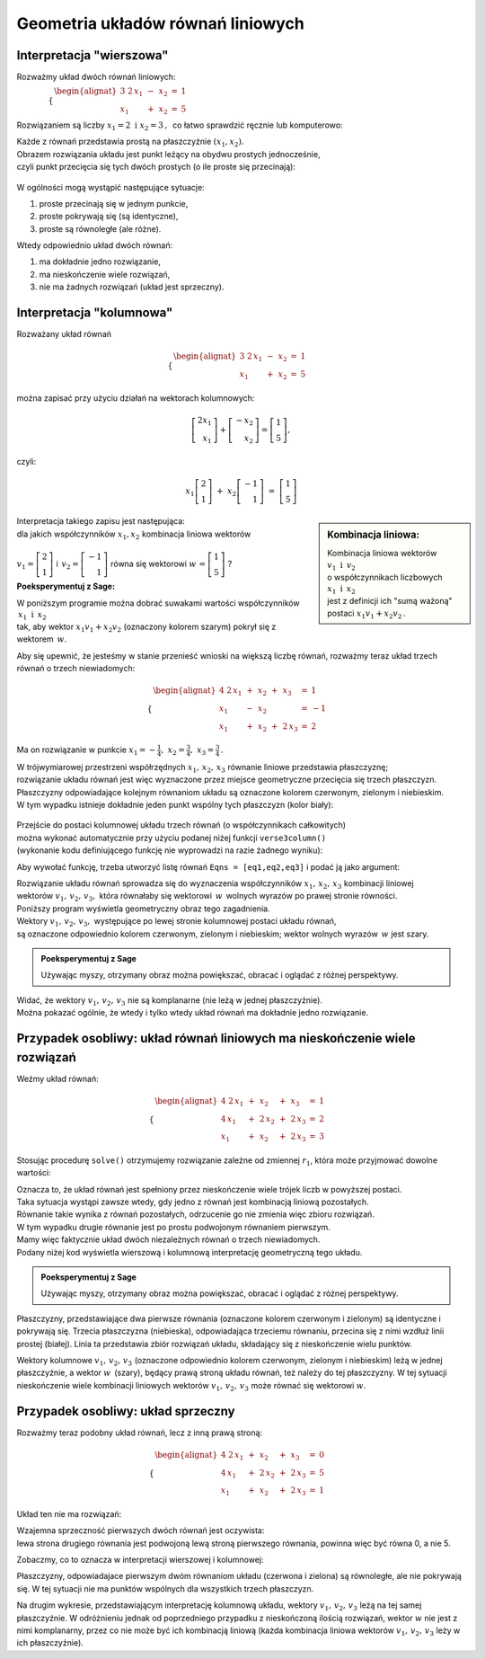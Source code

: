 .. -*- coding: utf-8 -*-

Geometria układów równań liniowych
----------------------------------

Interpretacja "wierszowa"
~~~~~~~~~~~~~~~~~~~~~~~~~

Rozważmy układ dwóch równań liniowych:

:math:`\qquad\qquad \begin{cases} \begin{alignat*}{3}
\ 2\,x_1 & {\,} - {\,} & x_2 & {\;} = {\;} & 1 \\ x_1 & {\,} + {\,}& x_2 & {\;} = {\;} & 5
\end{alignat*} \end{cases}`
   
Rozwiązaniem są liczby :math:`\ x_1=2\ \; \text{i} \ \; x_2=3\,,\:` 
co łatwo sprawdzić ręcznie lub komputerowo:

.. sagecellserver::

   var('x1 x2')
   
   eq1 = 2*x1-x2==1
   eq2 = x1+x2==5

   show(solve([eq1,eq2],[x1,x2]))
   
| Każde z równań przedstawia prostą na płaszczyźnie :math:`(x_1,x_2).`
  
| Obrazem rozwiązania układu jest punkt leżący na obydwu prostych jednocześnie,
| czyli punkt przecięcia się tych dwóch prostych (o ile proste się przecinają):

.. figure:: figs/uklad_rownan.png
   :align: center

W ogólności mogą wystąpić następujące sytuacje:

#. proste przecinają się w jednym punkcie,
#. proste pokrywają się (są identyczne),
#. proste są równoległe (ale różne).

Wtedy odpowiednio układ dwóch równań:

#. ma dokładnie jedno rozwiązanie,
#. ma nieskończenie wiele rozwiązań,
#. nie ma żadnych rozwiązań (układ jest sprzeczny).

Interpretacja "kolumnowa"
~~~~~~~~~~~~~~~~~~~~~~~~~

Rozważany układ równań

.. math::
   
   \begin{cases} \begin{alignat*}{3}
   \  2\,x_1 & {\,} - {\,} & x_2 & {\;} = {\;} & 1 \\
         x_1 & {\,} + {\,} & x_2 & {\;} = {\;} & 5
   \end{alignat*} \end{cases}

można zapisać przy użyciu działań na wektorach kolumnowych:

.. math::

   \left[ \begin{array}{r} 2x_1 \\ x_1 \end{array} \right] +  
   \left[ \begin{array}{r} -x_2 \\ x_2 \end{array} \right] = 
   \left[ \begin{array}{r} 1 \\5 \end{array} \right],

czyli:

.. math::

   x_1 \left[ \begin{array}{r}  2 \\ 1 \end{array} \right] \ + \ 
   x_2 \left[ \begin{array}{r} -1 \\ 1 \end{array} \right] \ = \ 
   \left[ \begin{array}{r} 1 \\ 5 \end{array} \right]

.. sidebar:: Kombinacja liniowa:

   | Kombinacja liniowa wektorów :math:`\ v_1\ \text{i}\ \, v_2\ `
   | o współczynnikach liczbowych :math:`x_1\ \text{i} \ \, x_2\,` 
   | jest z definicji ich "sumą ważoną" postaci :math:`\ x_1 v_1 + x_2 v_2\,.` 

| Interpretacja takiego zapisu jest następująca:
  
| dla jakich współczynników :math:`\;x_{1},x_{2}\;` kombinacja liniowa wektorów
|  
| :math:`\;v_1=\left[ \begin{array}{r} 2 \\ 1 \end{array} \right]\;` i 
  :math:`\ \,v_2=\left[ \begin{array}{r} -1 \\ 1 \end{array} \right]\;` równa się wektorowi 
  :math:`\;w\,=\left[ \begin{array}{r} 1 \\5 \end{array} \right]\;`?

**Poeksperymentuj z Sage:**

| W poniższym programie można dobrać suwakami wartości współczynników :math:`\,x_1\ \text{i} \ \, x_2\,`
| tak, aby wektor :math:`\;x_1 v_1 + x_2 v_2\;` (oznaczony kolorem szarym) pokrył się z wektorem :math:`\,w`.

.. sagecellserver::

   v1 = vector([2,1]); v2 = vector([-1,1]); w = vector([1,5])

   @interact

   def _(x1=('$$x_1:$$', slider(0,3,1/2, default=3)),
         x2=('$$x_2:$$', slider(0,3,1/2, default=2))):
          
       plt = arrow((0,0),v1, color='red',  legend_label=' $v_1$', zorder=5) +\
             arrow((0,0),v2, color='green',legend_label=' $v_2$', zorder=5) +\
             arrow((0,0), w, color='black',legend_label=' $w$',   zorder=5) +\
             arrow((0,0),x1*v1, color='gray', width=1, arrowsize=3) +\
             arrow((0,0),x2*v2, color='gray', width=1, arrowsize=3) +\
             arrow((0,0),x1*v1+x2*v2, color='gray', width=1.75, arrowsize=3) +\
             line([x1*v1,x2*v2+x1*v1],linestyle='dashed',thickness=0.5,color='black') +\
             line([x2*v2,x2*v2+x1*v1],linestyle='dashed',thickness=0.5,color='black') +\
             point((0,0), color='white', faceted=True, size=18, zorder=7)
          
       plt.set_axes_range(-3,7, -1,6)
       if x1*v1+x2*v2==w: html("SUKCES!!!")
       plt.show(aspect_ratio=1, ticks=[1,1], figsize=5)


Aby się upewnić, że jesteśmy w stanie przenieść wnioski na większą
liczbę równań, rozważmy teraz układ trzech równań o trzech niewiadomych:

.. math::

   \begin{cases}\begin{alignat*}{4}
   \  2\,x_1 & {\,} + {\,} & x_2 & {\,} + {\,} &    x_3 & {\;} = {} &  1 \\
         x_1 & {\,} - {\,} & x_2 &             &        & {\;} = {} & -1 \\
         x_1 & {\,} + {\,} & x_2 & {\,} + {\,} & 2\,x_3 & {\;} = {} &  2 
   \end{alignat*}\end{cases}

Ma on rozwiązanie w punkcie :math:`\ x_1 = -\frac{1}{4},\ x_2 = \frac{3}{4},\ x_3 = \frac{3}{4}\,.`


| W trójwymiarowej przestrzeni współrzędnych :math:`\ x_1,\,x_2,\,x_3\ ` równanie liniowe przedstawia płaszczyznę;
| rozwiązanie układu równań jest więc wyznaczone przez miejsce geometryczne przecięcia się trzech płaszczyzn.

| Płaszczyzny odpowiadające kolejnym równaniom układu są oznaczone kolorem czerwonym, zielonym i niebieskim.
| W tym wypadku istnieje dokładnie jeden punkt wspólny tych płaszczyzn (kolor biały):

.. figure:: sage2.jpg
   :align: center

| Przejście do postaci kolumnowej układu trzech równań (o współczynnikach całkowitych)
| można wykonać automatycznie przy użyciu podanej niżej funkcji ``verse3column()``
| (wykonanie kodu definiującego funkcję nie wyprowadzi na razie żadnego wyniku):

.. sagecellserver::

   def verse3colmn(Eqns):

       var('x1 x2 x3')
    
       L = [vector([eq.lhs().coeff(x)
            for eq in Eqns])
            for x in [x1,x2,x3]]
       
       b = vector([eq.rhs() for eq in Eqns])
       L.append(b)
       
       clmn = '$\\left[\\begin{array}{r} %d \\\ %d \\\ %d \\end{array}\\right]$'
       comp = '$x_%i$' + clmn
   
       html(comp % (1, L[0][0],L[0][1],L[0][2]) + ' $+$ ' +\
            comp % (2, L[1][0],L[1][1],L[1][2]) + ' $+$ ' +\
            comp % (3, L[2][0],L[2][1],L[2][2]) + ' $=$ ' +\
            clmn %    (L[3][0],L[3][1],L[3][2]))
            
       return

Aby wywołać funkcję, trzeba utworzyć listę równań ``Eqns = [eq1,eq2,eq3]`` i podać ją jako argument:

.. sagecellserver::

   var('x1 x2 x3')

   eq1 = 2*x1+1*x2+1*x3== 1
   eq2 = 1*x1-1*x2+0*x3==-1
   eq3 = 1*x1+1*x2+2*x3== 2

   Eqns = [eq1,eq2,eq3]
   
   verse3colmn(Eqns)

| Rozwiązanie układu równań sprowadza się do wyznaczenia współczynników :math:`\ x_1,\,x_2,\,x_3\ ` kombinacji liniowej
| wektorów :math:`\ v_1,\,v_2,\,v_3,\ ` która równałaby się wektorowi :math:`\,w\,` wolnych wyrazów po prawej stronie równości.

| Poniższy program wyświetla geometryczny obraz tego zagadnienia.

| Wektory :math:`\ v_1,\,v_2,\,v_3,\;` występujące po lewej stronie kolumnowej postaci układu równań,
| są oznaczone odpowiednio kolorem czerwonym, zielonym i niebieskim; wektor wolnych wyrazów :math:`\,w\;` jest szary.

.. admonition:: **Poeksperymentuj z Sage**

   | Używając myszy, otrzymany obraz można powiększać, obracać i oglądać z różnej perspektywy.

.. sagecellserver::

   var('x1 x2 x3')

   eq1 = 2*x1+1*x2+1*x3== 1
   eq2 = 1*x1-1*x2+0*x3==-1
   eq3 = 1*x1+1*x2+2*x3== 2

   [v1,v2,v3] = [vector([eq.lhs().coeff(x)
                 for eq in [eq1,eq2,eq3]])
                 for x in [x1,x2,x3]]
              
   w = vector([eq.rhs() for eq in [eq1,eq2,eq3]])

   plt = arrow((0,0,0),v1, color='red')       +\
         arrow((0,0,0),v2, color='limegreen') +\
         arrow((0,0,0),v3, color='blue')      +\
         arrow((0,0,0), w, color='darkgrey')
      
   show(plt)

| Widać, że wektory :math:`\ v_1,\,v_2,\,v_3\ ` nie są komplanarne (nie leżą w jednej płaszczyźnie). 
| Można pokazać ogólnie, że wtedy i tylko wtedy układ równań ma dokładnie jedno rozwiązanie.

Przypadek osobliwy: układ równań liniowych  ma nieskończenie wiele rozwiązań
~~~~~~~~~~~~~~~~~~~~~~~~~~~~~~~~~~~~~~~~~~~~~~~~~~~~~~~~~~~~~~~~~~~~~~~~~~~~

Weźmy układ równań:

.. math::

   \begin{cases}\begin{alignat*}{4}
   \  2\,x_1 & {\,} + {\,} &    x_2 & {\,} + {\,} &    x_3 & {\;} = {\;} & 1 \\
      4\,x_1 & {\,} + {\,} & 2\,x_2 & {\,} + {\,} & 2\,x_3 & {\;} = {\;} & 2 \\
         x_1 & {\,} + {\,} &    x_2 & {\,} + {\,} & 2\,x_3 & {\;} = {\;} & 3
   \end{alignat*}\end{cases}

Stosując procedurę ``solve()`` otrzymujemy rozwiązanie zależne od zmiennej :math:`r_1`,  
która może przyjmować dowolne wartości: 

.. sagecellserver::

   var('x1 x2 x3')

   eq1 = 2*x1+1*x2+1*x3==1
   eq2 = 4*x1+2*x2+2*x3==2
   eq3 = 1*x1+1*x2+2*x3==3

   show(solve([eq1,eq2,eq3],[x1,x2,x3]))

| Oznacza to, że układ równań jest spełniony przez nieskończenie wiele trójek liczb w powyższej postaci.

| Taka sytuacja wystąpi zawsze wtedy, gdy jedno z równań jest kombinacją liniową pozostałych.
| Równanie takie wynika z równań pozostałych, odrzucenie go nie zmienia więc zbioru rozwiązań.

| W tym wypadku drugie równanie jest po prostu podwojonym równaniem pierwszym.
| Mamy więc faktycznie układ dwóch niezależnych równań o trzech niewiadomych.

| Podany niżej kod wyświetla wierszową i kolumnową interpretację geometryczną tego układu.

.. admonition:: **Poeksperymentuj z Sage**

   | Używając myszy, otrzymany obraz można powiększać, obracać i oglądać z różnej perspektywy.
   
.. sagecellserver::

   var('x1 x2 x3 r')

   eq1 = 2*x1+1*x2+1*x3==1
   eq2 = 4*x1+2*x2+2*x3==2
   eq3 = 1*x1+1*x2+2*x3==3

   p1 = implicit_plot3d(eq1,(x1,-5,5),(x2,-5,5),(x3,-5,5), color='red')
   p2 = implicit_plot3d(eq2,(x1,-5,5),(x2,-5,5),(x3,-5,5), color='green', opacity=0.87)
   p3 = implicit_plot3d(eq3,(x1,-5,5),(x2,-5,5),(x3,-5,5), color='blue')
   ln = parametric_plot([r-2, -3*r+5, r], (r, 0, 3.3), color='white', thickness=5)

   plot1 = p1+p2+p3+ln

   [v1,v2,v3] = [vector([eq.lhs().coeff(x)
                 for eq in [eq1,eq2,eq3]])
                 for x in [x1,x2,x3]]
              
   w = vector([eq.rhs() for eq in [eq1,eq2,eq3]])

   plot2 = arrow((0,0,0),v1, color='red')       +\
           arrow((0,0,0),v2, color='limegreen') +\
           arrow((0,0,0),v3, color='blue')      +\
           arrow((0,0,0), w, color='darkgrey')

   show(plot1)
   show(plot2)

Płaszczyzny, przedstawiające dwa pierwsze równania (oznaczone kolorem czerwonym i zielonym)
są identyczne i pokrywają się. Trzecia płaszczyzna (niebieska), odpowiadająca trzeciemu równaniu, 
przecina się z nimi wzdłuż linii prostej (białej). Linia ta przedstawia zbiór rozwiązań układu,
składający się z nieskończenie wielu punktów.

Wektory kolumnowe :math:`\ v_1,\,v_2,\,v_3\ ` (oznaczone odpowiednio kolorem czerwonym, zielonym i niebieskim)
leżą w jednej płaszczyźnie, a wektor :math:`w\,` (szary), będący prawą stroną układu równań, 
też należy do tej płaszczyzny. W tej sytuacji nieskończenie wiele kombinacji liniowych wektorów
:math:`\ v_1,\,v_2,\,v_3\ ` może równać się wektorowi :math:`w`.


Przypadek osobliwy: układ sprzeczny
~~~~~~~~~~~~~~~~~~~~~~~~~~~~~~~~~~~

Rozważmy teraz podobny układ równań, lecz z inną prawą stroną:

.. math::

   \begin{cases}\begin{alignat*}{4}
   \  2\,x_1 & {\,} + {\,} &    x_2 & {\,} + {\,} &    x_3 & {\;} = {\;} & 0 \\
      4\,x_1 & {\,} + {\,} & 2\,x_2 & {\,} + {\,} & 2\,x_3 & {\;} = {\;} & 5 \\
         x_1 & {\,} + {\,} &    x_2 & {\,} + {\,} & 2\,x_3 & {\;} = {\;} & 1
   \end{alignat*}\end{cases}

Układ ten nie ma rozwiązań:

.. sagecellserver::

   var('x1 x2 x3')

   eq1 = 2*x1+1*x2+1*x3==0
   eq2 = 4*x1+2*x2+2*x3==5
   eq3 = 1*x1+1*x2+2*x3==1

   show(solve([eq1,eq2,eq3],[x1,x2,x3]))

| Wzajemna sprzeczność pierwszych dwóch równań jest oczywista:
| lewa strona drugiego równania jest podwojoną lewą stroną pierwszego równania, powinna więc być równa 0, a nie 5.

Zobaczmy, co to oznacza w interpretacji wierszowej i kolumnowej:

.. sagecellserver::

   var('x1 x2 x3')

   eq1 = 2*x1+1*x2+1*x3==0
   eq2 = 4*x1+2*x2+2*x3==5
   eq3 = 1*x1+1*x2+2*x3==1

   p1 = implicit_plot3d(eq1,(x1,-5,5),(x2,-5,5),(x3,-5,5), color='red')
   p2 = implicit_plot3d(eq2,(x1,-5,5),(x2,-5,5),(x3,-5,5), color='green')
   p3 = implicit_plot3d(eq3,(x1,-5,5),(x2,-5,5),(x3,-5,5), color='blue')

   plot1 = p1+p2+p3

   [v1,v2,v3] = [vector([eq.lhs().coeff(x)
                 for eq in [eq1,eq2,eq3]])
                 for x in [x1,x2,x3]]
              
   w = vector([eq.rhs() for eq in [eq1,eq2,eq3]])

   plot2 = arrow((0,0,0),v1, color='red')       +\
           arrow((0,0,0),v2, color='limegreen') +\
           arrow((0,0,0),v3, color='blue')      +\
           arrow((0,0,0), w, color='darkgrey')

   show(plot1)
   show(plot2)

Płaszczyzny, odpowiadajace pierwszym dwóm równaniom układu (czerwona i zielona) są równoległe, ale nie pokrywają się. W tej sytuacji nie ma punktów wspólnych dla wszystkich trzech płaszczyzn.

Na drugim wykresie, przedstawiającym interpretację kolumnową układu, wektory :math:`\ v_1,\,v_2,\,v_3\ ` leżą na tej samej płaszczyźnie.
W odróżnieniu jednak od poprzedniego przypadku z nieskończoną ilością rozwiązań, wektor :math:`w` nie jest z nimi komplanarny, przez co nie może być ich kombinacją liniową (każda kombinacja liniowa wektorów :math:`\ v_1,\,v_2,\,v_3\ ` leży w ich płaszczyźnie).




